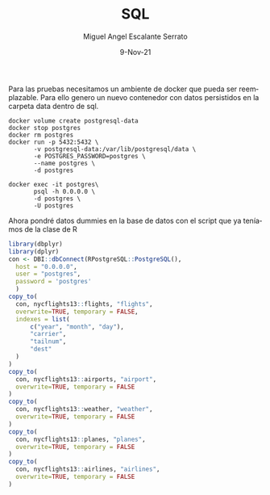 #+TITLE: SQL
#+AUTHOR: Miguel Angel Escalante Serrato
#+EMAIL:  miguel.escalante@itam.mx
#+DATE: 9-Nov-21
#+LANGUAGE:  es
#+OPTIONS: num:nil toc:nil
#+REVEAL_THEME: moon
#+REVEAL_ROOT: https://cdn.jsdelivr.net/npm/reveal.js
#+REVEAL_TRANS: cube
#+REVEAL_SLIDE_NUMBER: t
#+REVEAL_HEAD_PREAMBLE: <meta name="description" content="Estadística Computacional">
#+PROPERTY: header-args:R :session R

Para las pruebas necesitamos un ambiente de docker que pueda ser reemplazable. Para ello genero un nuevo contenedor con datos persistidos en la carpeta data dentro de sql.

#+begin_src shell
  docker volume create postgresql-data
  docker stop postgres
  docker rm postgres
  docker run -p 5432:5432 \
         -v postgresql-data:/var/lib/postgresql/data \
         -e POSTGRES_PASSWORD=postgres \
         --name postgres \
         -d postgres
#+end_src

#+begin_src shell
  docker exec -it postgres\
         psql -h 0.0.0.0 \
         -d postgres \
         -U postgres
#+end_src

Ahora pondré datos dummies en la base de datos con el script que ya teníamos de la clase de R

#+begin_src R :session R
  library(dbplyr)
  library(dplyr)
  con <- DBI::dbConnect(RPostgreSQL::PostgreSQL(),
    host = "0.0.0.0",
    user = "postgres",
    password = 'postgres'
    )
  copy_to(
    con, nycflights13::flights, "flights",
    overwrite=TRUE, temporary = FALSE,
    indexes = list(
        c("year", "month", "day"),
        "carrier",
        "tailnum",
        "dest"
    )
  )
  copy_to(
    con, nycflights13::airports, "airport",
    overwrite=TRUE, temporary = FALSE
  )
  copy_to(
    con, nycflights13::weather, "weather",
    overwrite=TRUE, temporary = FALSE
  )
  copy_to(
    con, nycflights13::planes, "planes",
    overwrite=TRUE, temporary = FALSE
  )
  copy_to(
    con, nycflights13::airlines, "airlines",
    overwrite=TRUE, temporary = FALSE
  )
#+end_src

#+RESULTS:
| 9E | Endeavor Air Inc.           |
| AA | American Airlines Inc.      |
| AS | Alaska Airlines Inc.        |
| B6 | JetBlue Airways             |
| DL | Delta Air Lines Inc.        |
| EV | ExpressJet Airlines Inc.    |
| F9 | Frontier Airlines Inc.      |
| FL | AirTran Airways Corporation |
| HA | Hawaiian Airlines Inc.      |
| MQ | Envoy Air                   |
| OO | SkyWest Airlines Inc.       |
| UA | United Air Lines Inc.       |
| US | US Airways Inc.             |
| VX | Virgin America              |
| WN | Southwest Airlines Co.      |
| YV | Mesa Airlines Inc.          |

